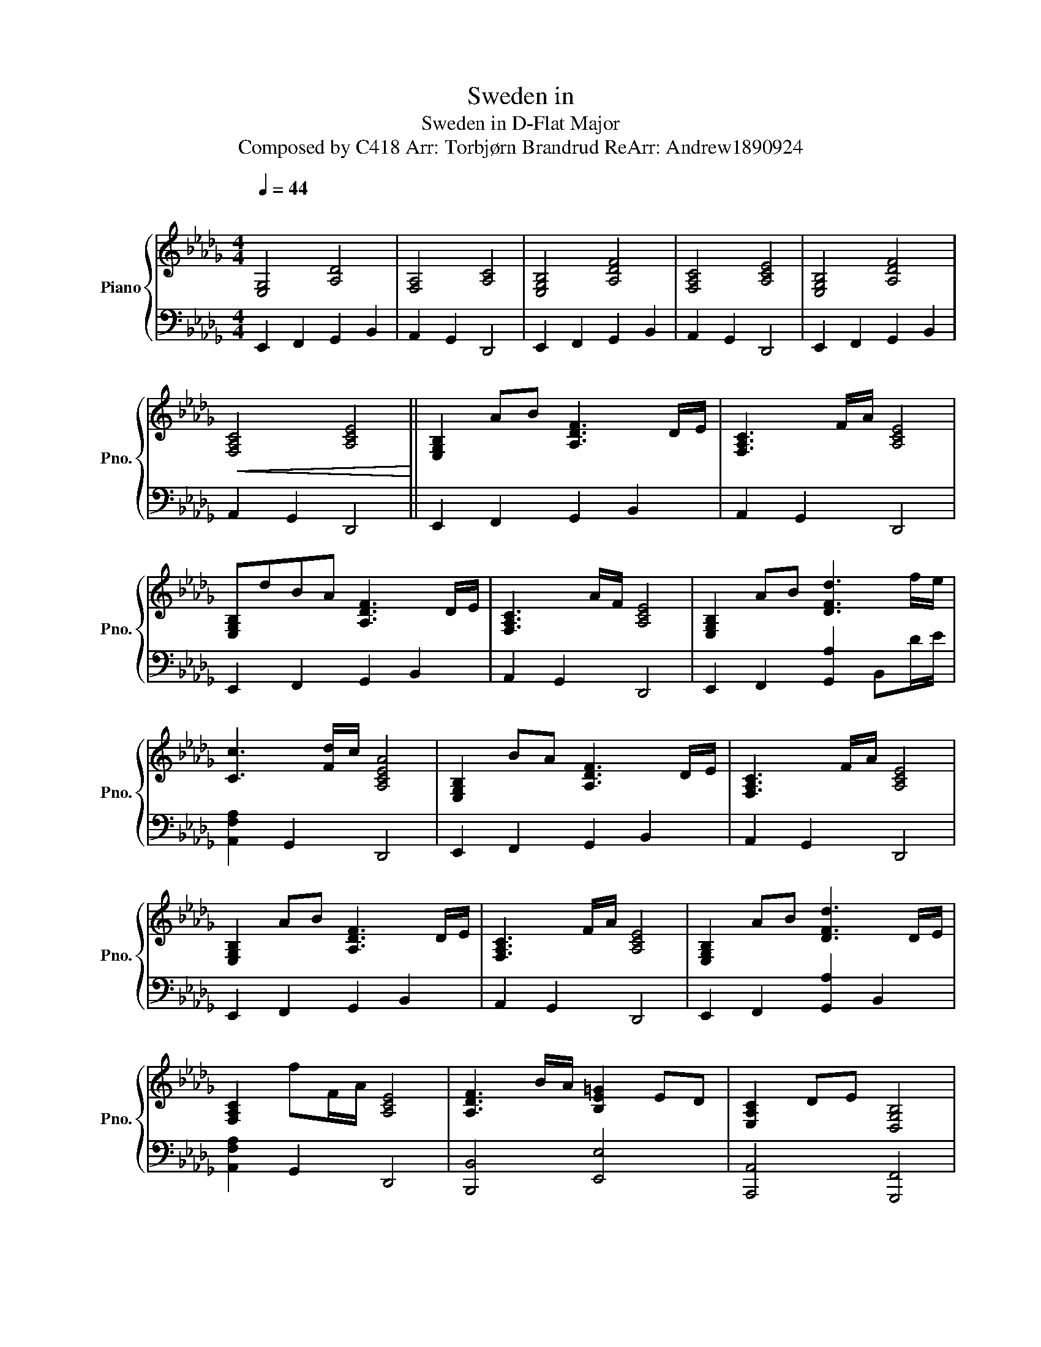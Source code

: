 X:1
T:Sweden in
T:Sweden in D-Flat Major 
T:Composed by C418 Arr: Torbjørn Brandrud ReArr: Andrew1890924 
%%score { 1 | 2 }
L:1/8
Q:1/4=44
M:4/4
K:Db
V:1 treble nm="Piano" snm="Pno."
V:2 bass 
V:1
"^\n" [E,G,]4 [A,D]4 | [F,A,]4 [A,C]4 | [E,G,B,]4 [A,DF]4 | [F,A,C]4 [A,CE]4 | [E,G,B,]4 [A,DF]4 | %5
!<(! [F,A,C]4 [A,CE]4!<)! || [E,G,B,]2 AB [A,DF]3 D/E/ | [F,A,C]3 F/A/ [A,CE]4 | %8
 [E,G,B,]dBA [A,DF]3 D/E/ | [F,A,C]3 A/F/ [A,CE]4 | [E,G,B,]2 AB [DFd]3 f/e/ | %11
 [Cc]3 [Fd]/c/ [A,CEA]4 | [E,G,B,]2 BA [A,DF]3 D/E/ | [F,A,C]3 F/A/ [A,CE]4 | %14
 [E,G,B,]2 AB [A,DF]3 D/E/ | [F,A,C]3 F/A/ [A,CE]4 | [E,G,B,]2 AB [DFd]3 D/E/ | %17
 [F,A,C]2 fF/A/ [A,CE]4 | [A,DF]3 B/A/ [B,E=G]2 ED | [E,A,C]2 DE [D,G,B,]4 | %20
 !arpeggio![DFAd]3 B/A/ [B,E=G]2 E[De] | [CEAc]2 d[De]/E/ [B,DGB]4- | [B,DGB]8 |] %23
V:2
 E,,2 F,,2 G,,2 B,,2 | A,,2 G,,2 D,,4 | E,,2 F,,2 G,,2 B,,2 | A,,2 G,,2 D,,4 | %4
 E,,2 F,,2 G,,2 B,,2 | A,,2 G,,2 D,,4 || E,,2 F,,2 G,,2 B,,2 | A,,2 G,,2 D,,4 | %8
 E,,2 F,,2 G,,2 B,,2 | A,,2 G,,2 D,,4 | E,,2 F,,2 [G,,A,]2 B,,D/E/ | [A,,F,A,]2 G,,2 D,,4 | %12
 E,,2 F,,2 G,,2 B,,2 | A,,2 G,,2 D,,4 | E,,2 F,,2 G,,2 B,,2 | A,,2 G,,2 D,,4 | %16
 E,,2 F,,2 [G,,A,]2 B,,2 | [A,,F,A,]2 G,,2 D,,4 | [B,,,B,,]4 [E,,E,]4 | [A,,,A,,]4 [G,,,F,,]4 | %20
 [B,,,B,,]4 [E,,E,]4 | [A,,,A,,]4 [G,,,G,,]4- | [G,,,G,,]8 |] %23

